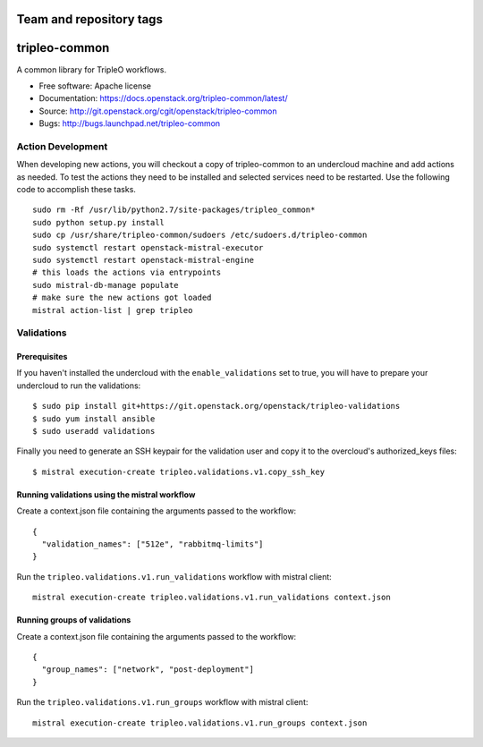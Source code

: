 ========================
Team and repository tags
========================

.. image:: http://governance.openstack.org/badges/tripleo-common.svg
    :target: http://governance.openstack.org/reference/tags/index.html

.. Change things from this point on

==============
tripleo-common
==============

A common library for TripleO workflows.

* Free software: Apache license
* Documentation: https://docs.openstack.org/tripleo-common/latest/
* Source: http://git.openstack.org/cgit/openstack/tripleo-common
* Bugs: http://bugs.launchpad.net/tripleo-common

Action Development
------------------


When developing new actions, you will checkout a copy of tripleo-common to an
undercloud machine and add actions as needed.  To test the actions they need
to be installed and selected services need to be restarted.  Use the following
code to accomplish these tasks. ::


    sudo rm -Rf /usr/lib/python2.7/site-packages/tripleo_common*
    sudo python setup.py install
    sudo cp /usr/share/tripleo-common/sudoers /etc/sudoers.d/tripleo-common
    sudo systemctl restart openstack-mistral-executor
    sudo systemctl restart openstack-mistral-engine
    # this loads the actions via entrypoints
    sudo mistral-db-manage populate
    # make sure the new actions got loaded
    mistral action-list | grep tripleo

Validations
-----------

Prerequisites
~~~~~~~~~~~~~

If you haven't installed the undercloud with the ``enable_validations`` set to
true, you will have to prepare your undercloud to run the validations::

    $ sudo pip install git+https://git.openstack.org/openstack/tripleo-validations
    $ sudo yum install ansible
    $ sudo useradd validations

Finally you need to generate an SSH keypair for the validation user and copy
it to the overcloud's authorized_keys files::

    $ mistral execution-create tripleo.validations.v1.copy_ssh_key

Running validations using the mistral workflow
~~~~~~~~~~~~~~~~~~~~~~~~~~~~~~~~~~~~~~~~~~~~~~

Create a context.json file containing the arguments passed to the workflow::

    {
      "validation_names": ["512e", "rabbitmq-limits"]
    }

Run the ``tripleo.validations.v1.run_validations`` workflow with mistral
client::

    mistral execution-create tripleo.validations.v1.run_validations context.json


Running groups of validations
~~~~~~~~~~~~~~~~~~~~~~~~~~~~~

Create a context.json file containing the arguments passed to the workflow::

    {
      "group_names": ["network", "post-deployment"]
    }

Run the ``tripleo.validations.v1.run_groups`` workflow with mistral client::

    mistral execution-create tripleo.validations.v1.run_groups context.json



